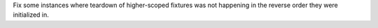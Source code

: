 Fix some instances where teardown of higher-scoped fixtures was not happening in the reverse order they were initialized in.

